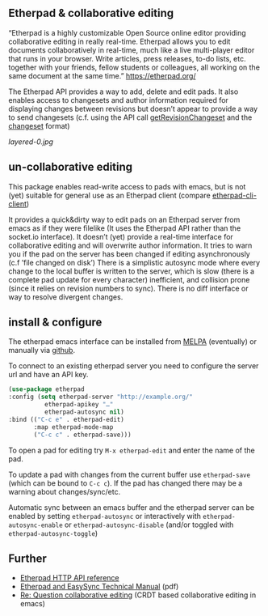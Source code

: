 # -*- mode: org;  coding: utf-8; -*-

** Etherpad & collaborative editing

“Etherpad is a highly customizable Open Source online editor providing collaborative editing in really real-time. Etherpad allows you to edit documents collaboratively in real-time, much like a live multi-player editor that runs in your browser. Write articles, press releases, to-do lists, etc. together with your friends, fellow students or colleagues, all working on the same document at the same time.”  https://etherpad.org/

The Etherpad API provides a way to add, delete and edit pads. It also enables access to changesets and author information required for displaying changes between revisions but doesn’t appear to provide a way to send changesets (c.f. using the API call [[https://etherpad.org/doc/v1.8.5/#index_getrevisionchangeset_padid_rev][getRevisionChangeset]] and the [[https://etherpad.org/doc/v1.8.5/#index_changeset_library][changeset]] format)

[[layered-0.jpg]]

** un-collaborative editing

This package enables read-write access to pads with emacs, but is not (yet) suitable for general use as an Etherpad client (compare [[https://github.com/JohnMcLear/etherpad-cli-client][etherpad-cli-client]])

It provides a quick&dirty way to edit pads on an Etherpad server from emacs as if they were filelike (It uses the Etherpad API rather than the socket.io interface). It doesn’t (yet) provide a real-time interface for collaborative editing and will overwrite author information. It tries to warn you if the pad on the server has been changed if editing asynchronously (c.f ’file changed on disk’) There is a simplistic autosync mode where every change to the local buffer is written to the server, which is slow (there is a complete pad update for every character) inefficient, and collision prone (since it relies on revision numbers to sync). There is no diff interface or way to resolve divergent changes.

** install & configure

The etherpad emacs interface can be installed from [[https://melpa.org/][MELPA]] (eventually) or manually via [[https://github.com/zzkt/etherpad-emacs][github]].

To connect to an existing etherpad server you need to configure the server url and have an API key.

#+BEGIN_SRC emacs-lisp
    (use-package etherpad
	:config (setq etherpad-server "http://example.org/"
		      etherpad-apikey "…"
		      etherpad-autosync nil)
	:bind (("C-c e" . etherpad-edit)
	       :map etherpad-mode-map
	       ("C-c c" . etherpad-save)))
#+END_SRC

To open a pad for editing try ~M-x etherpad-edit~ and enter the name of the pad.

To update a pad with changes from the current buffer use ~etherpad-save~ (which can be bound to ~C-c c~). If the pad has changed there may be a warning about changes/sync/etc.

Automatic sync between an emacs buffer and the etherpad server can be enabled by setting ~etherpad-autosync~ or interactively with ~etherpad-autosync-enable~ or ~etherpad-autosync-disable~ (and/or toggled with ~etherpad-autosync-toggle~)

** Further 
 - [[https://etherpad.org/doc/v1.8.4/#index_api_methods][Etherpad HTTP API reference]]
 - [[https://raw.githubusercontent.com/ether/etherpad-lite/master/doc/easysync/easysync-full-description.pdf][Etherpad and EasySync Technical Manual]] (pdf)
 - [[https://lists.gnu.org/archive/html/emacs-devel/2020-10/msg00238.html][Re: Question collaborative editing]] (CRDT based collaborative editing in emacs)
 



